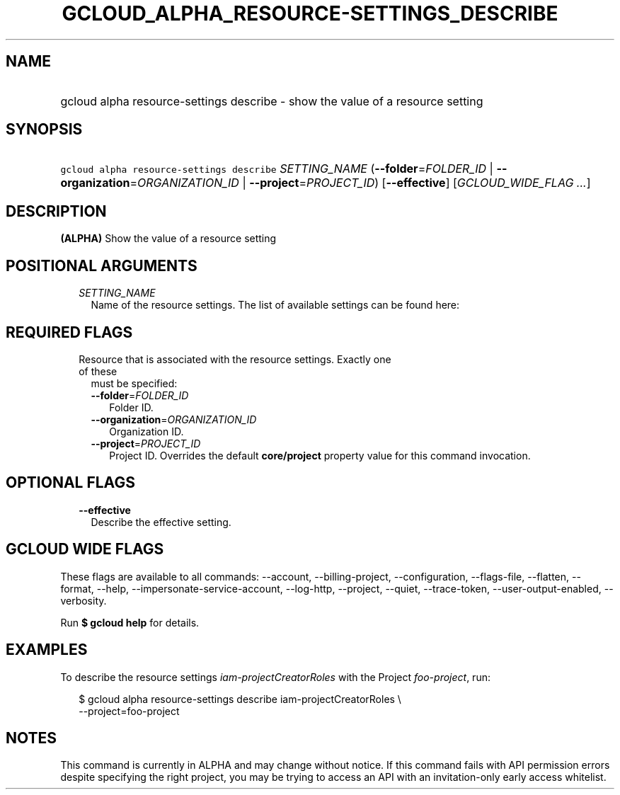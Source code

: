 
.TH "GCLOUD_ALPHA_RESOURCE\-SETTINGS_DESCRIBE" 1



.SH "NAME"
.HP
gcloud alpha resource\-settings describe \- show the value of a resource setting



.SH "SYNOPSIS"
.HP
\f5gcloud alpha resource\-settings describe\fR \fISETTING_NAME\fR (\fB\-\-folder\fR=\fIFOLDER_ID\fR\ |\ \fB\-\-organization\fR=\fIORGANIZATION_ID\fR\ |\ \fB\-\-project\fR=\fIPROJECT_ID\fR) [\fB\-\-effective\fR] [\fIGCLOUD_WIDE_FLAG\ ...\fR]



.SH "DESCRIPTION"

\fB(ALPHA)\fR Show the value of a resource setting



.SH "POSITIONAL ARGUMENTS"

.RS 2m
.TP 2m
\fISETTING_NAME\fR
Name of the resource settings. The list of available settings can be found here:


.RE
.sp

.SH "REQUIRED FLAGS"

.RS 2m
.TP 2m

Resource that is associated with the resource settings. Exactly one of these
must be specified:

.RS 2m
.TP 2m
\fB\-\-folder\fR=\fIFOLDER_ID\fR
Folder ID.

.TP 2m
\fB\-\-organization\fR=\fIORGANIZATION_ID\fR
Organization ID.

.TP 2m
\fB\-\-project\fR=\fIPROJECT_ID\fR
Project ID. Overrides the default \fBcore/project\fR property value for this
command invocation.


.RE
.RE
.sp

.SH "OPTIONAL FLAGS"

.RS 2m
.TP 2m
\fB\-\-effective\fR
Describe the effective setting.


.RE
.sp

.SH "GCLOUD WIDE FLAGS"

These flags are available to all commands: \-\-account, \-\-billing\-project,
\-\-configuration, \-\-flags\-file, \-\-flatten, \-\-format, \-\-help,
\-\-impersonate\-service\-account, \-\-log\-http, \-\-project, \-\-quiet,
\-\-trace\-token, \-\-user\-output\-enabled, \-\-verbosity.

Run \fB$ gcloud help\fR for details.



.SH "EXAMPLES"

To describe the resource settings \f5\fIiam\-projectCreatorRoles\fR\fR with the
Project \f5\fIfoo\-project\fR\fR, run:

.RS 2m
$ gcloud alpha resource\-settings describe iam\-projectCreatorRoles \e
    \-\-project=foo\-project
.RE



.SH "NOTES"

This command is currently in ALPHA and may change without notice. If this
command fails with API permission errors despite specifying the right project,
you may be trying to access an API with an invitation\-only early access
whitelist.

